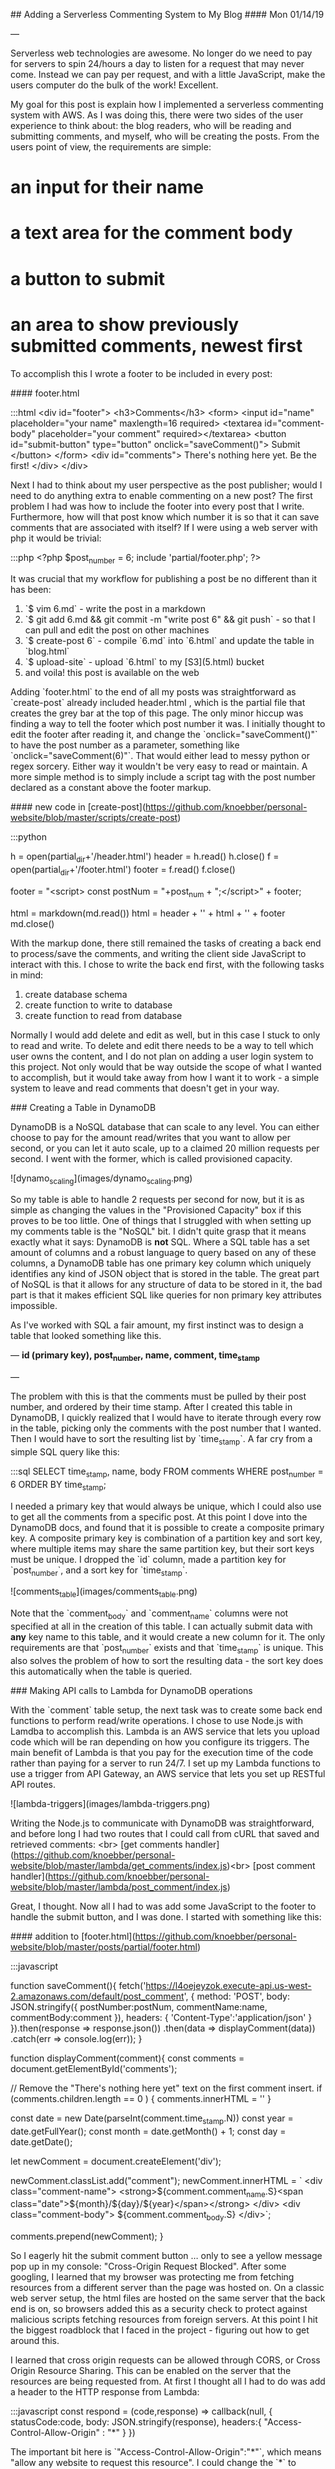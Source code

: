 ## Adding a Serverless Commenting System to My Blog
#### Mon 01/14/19

---

Serverless web technologies are awesome. No longer do we need to pay for servers to spin 24/hours a day to listen for a request
that may never come. Instead we can pay per request, and with a little JavaScript, make the users computer do the bulk of the work! Excellent.

My goal for this post is explain how I implemented a serverless commenting system with AWS. As I was doing this, there were two sides of the
user experience to think about: the blog readers, who will be reading and submitting comments, and myself, who will be creating the posts. From
the users point of view, the requirements are simple:

* an input for their name
* a text area for the comment body
* a button to submit
* an area to show previously submitted comments, newest first

To accomplish this I wrote a footer to be included in every post:

#### footer.html

    :::html
    <div id="footer">
      <h3>Comments</h3>
      <form>
        <input id="name" placeholder="your name" maxlength=16 required>
        <textarea id="comment-body" placeholder="your comment" required></textarea>
        <button id="submit-button" type="button" onclick="saveComment()"> Submit </button>
      </form>
      <div id="comments">
        There's nothing here yet. Be the first!
      </div>
    </div>

Next I had to think about my user perspective as the post publisher; would I need to do anything
extra to enable commenting on a new post? The first problem I had was how to include the footer into every post 
that I write. Furthermore, how will that post know which number it is so that it can save comments that
are associated with itself? If I were using a web server with php it would be trivial:

    :::php
    <?php
      $post_number = 6;
      include 'partial/footer.php';
    ?>

It was crucial that my workflow for publishing a post be no different than it has been:

1. `$ vim 6.md` - write the post in a markdown
2. `$ git add 6.md && git commit -m "write post 6" && git push` - so that I can pull and edit the post on other machines
3. `$ create-post 6` - compile `6.md` into `6.html` and update the table in `blog.html`
4. `$ upload-site` - upload `6.html` to my [S3](5.html) bucket
5. and voila! this post is available on the web

Adding `footer.html` to the end of all my posts was straightforward as `create-post` already included header.html
, which is the partial file that creates the grey bar at the top of this page. The only minor hiccup was 
finding a way to tell the footer which post number it was. I initially thought to edit the footer after reading 
it, and change the `onclick="saveComment()"` to have the post number as a parameter, something like 
`onclick="saveComment(6)"`. That would either lead to messy python or regex sorcery. Either way it wouldn't be 
very easy to read or maintain. A more simple method is to simply include a script tag with the post number 
declared as a constant above the footer markup.

#### new code in [create-post](https://github.com/knoebber/personal-website/blob/master/scripts/create-post)

    :::python
    # read header and footer
    h = open(partial_dir+'/header.html')
    header = h.read()
    h.close()
    f = open(partial_dir+'/footer.html')
    footer = f.read()
    f.close()

    # add a post number variable to the footer so it knows how to save comments
    footer = "<script> const postNum = "+post_num + ";</script>" + footer;

    # create post html from header, markdown, and footer
    html = markdown(md.read())
    html = header + '\n' + html + '\n' + footer
    md.close()

With the markup done, there still remained the tasks of creating a back end to process/save the comments,
and writing the client side JavaScript to interact with this. I chose to write the back end first, 
with the following tasks in mind:

1. create database schema
2. create function to write to database
3. create function to read from database

Normally I would add delete and edit as well, but in this case I stuck to only to read and write.
To delete and edit there needs to be a way to tell which user owns the content, and I do not plan on adding
a user login system to this project. Not only would that be way outside the scope of what I wanted to accomplish,
but it would take away from how I want it to work - a simple system to leave and read comments that doesn't
get in your way.

### Creating a Table in DynamoDB

DynamoDB is a NoSQL database that can scale to any level. You can either choose to pay for the amount
read/writes that you want to allow per second, or you can let it auto scale, up to a claimed 20 million
requests per second. I went with the former, which is called provisioned capacity.

![dynamo_scaling](images/dynamo_scaling.png)

So my table is able to handle 2 requests per second for now, but it is as simple as changing the values in
the "Provisioned Capacity" box if this proves to be too little. One of things that I struggled with when
setting up my comments table is the "NoSQL" bit. I didn't quite grasp that it means exactly what it says:
DynamoDB is *not* SQL. Where a SQL table has a set amount of columns and a robust language to query based on
any of these columns, a DynamoDB table has one primary key column which uniquely identifies any kind of JSON
object that is stored in the table.
The great part of NoSQL is that it allows for any structure of data to be stored in it, the bad part is that it
makes efficient SQL like queries for non primary key attributes impossible.

As I've worked with SQL a fair amount, my first instinct was to design a table that looked something like this.

---
**id (primary key), post_number, name, comment, time_stamp**

---

The problem with this is that the comments must be pulled by their post number, and ordered by their time stamp.
After I created this table in DynamoDB, I quickly realized that I would have to iterate through every row in 
the table, picking only the comments with the post number that I wanted.
Then I would have to sort the resulting list by `time_stamp`. A far cry from a simple SQL query like this:

    :::sql
    SELECT time_stamp, name, body FROM comments WHERE post_number = 6 ORDER BY time_stamp;

I needed a primary key that would always be unique, which I could also use to get all the comments from a
specific post. At this point I dove into the DynamoDB docs, and found that it is possible to create a
composite primary key. A composite primary key is combination of a partition key and sort key, where
multiple items may share the same partition key, but their sort keys must be unique. I dropped the `id` column,
made a partition key for `post_number`, and a sort key for `time_stamp`.

![comments_table](images/comments_table.png)

Note that the `comment_body` and `comment_name` columns were not specified at all in the creation of this table.
I can actually submit data with *any* key name to this table, and it would create a new column for it. The only
requirements are that `post_number` exists and that `time_stamp` is unique. This also solves the problem of how
to sort the resulting data - the sort key does this automatically when the table is queried.

### Making API calls to Lambda for DynamoDB operations

With the `comment` table setup, the next task was to create some back end functions to perform read/write 
operations. I chose to use Node.js with Lamdba to accomplish this. Lambda is an AWS service that lets you upload 
code which will be ran depending on how you configure its triggers. The main benefit of Lambda is that you pay 
for the execution time of the code rather than paying for a server to run 24/7. I set up my Lambda functions to 
use a trigger from API Gateway, an AWS service that lets you set up RESTful API routes.

![lambda-triggers](images/lambda-triggers.png)

Writing the Node.js to communicate with DynamoDB was straightforward, and before long I had two routes that I
could call from cURL that saved and retrieved comments: <br>
[get comments handler](https://github.com/knoebber/personal-website/blob/master/lambda/get_comments/index.js)<br>
[post comment handler](https://github.com/knoebber/personal-website/blob/master/lambda/post_comment/index.js)

Great, I thought. Now all I had to was add some JavaScript to the
footer to handle the submit button, and I was done. I started with something like this:

#### addition to [footer.html](https://github.com/knoebber/personal-website/blob/master/posts/partial/footer.html)

    :::javascript

    function saveComment(){
      fetch('https://l4oejeyzok.execute-api.us-west-2.amazonaws.com/default/post_comment', {
        method: 'POST',
        body: JSON.stringify({
          postNumber:postNum,
          commentName:name,
          commentBody:comment
        }),
        headers: {
          'Content-Type':'application/json'
        }
      }).then(response => response.json())
        .then(data     => displayComment(data))
        .catch(err     => console.log(err));
    }

    function displayComment(comment){
      const comments = document.getElementById('comments');

      // Remove the "There's nothing here yet" text on the first comment insert.
      if (comments.children.length == 0 ) {
        comments.innerHTML = ''
      }

      const date = new Date(parseInt(comment.time_stamp.N))
      const year = date.getFullYear();
      const month = date.getMonth() + 1;
      const day = date.getDate();

      let newComment = document.createElement('div');

      newComment.classList.add("comment");
      newComment.innerHTML = `
        <div class="comment-name">
           <strong>${comment.comment_name.S}<span class="date">${month}/${day}/${year}</span></strong>
        </div>
        <div class="comment-body">
          ${comment.comment_body.S}
        </div>`;

      comments.prepend(newComment);
    }

So I eagerly hit the submit comment button ... 
only to see a yellow message pop up in my console: "Cross-Origin Request Blocked". After some googling, I learned
that my browser was protecting me from fetching resources from a different server than the page was hosted on. On
a classic web server setup, the html files are hosted on the same server that the back end is on, so browsers
added this as a security check to protect against malicious scripts fetching resources from foreign servers.
At this point I hit the biggest roadblock that I faced in the project - figuring out how to get around this.

I learned that cross origin requests can be allowed through CORS, or Cross Origin Resource
Sharing. This can be enabled on the server that the resources are being requested from. At first I thought
all I had to do was add a header to the HTTP response from Lambda:

    :::javascript
    const respond = (code,response) => callback(null,
      {
        statusCode:code,
        body: JSON.stringify(response),
        headers:{
          "Access-Control-Allow-Origin" : "*"
        }
      })

The important bit here is `"Access-Control-Allow-Origin":"*"`, which means "allow any website to request
this resource". I could change the `*` to `nicolasknoebber.com`, but I test this often from localhost, so I chose
to leave it as the wild card. So with my new shiny Node.js code uploaded to Lambda, I hit the submit comment
button again, only to see the same notice show up. My first instinct was to test that the header was actually
being sent in the response, so I hit the end point with cURL's verbose option. It was indeed being sent back. 

I went back to the AWS docs, and eventually found [this article](https://docs.aws.amazon.com/apigateway/latest/developerguide/how-to-cors.html). 
Basically, in addition to the `Access-Control-Allow-Origin` header, I would need to create another method
in API Gateway, a so called "Preflight" check. Luckily, API Gateway automates this process.

![API-gateway-CORS](images/api-gateway-cors.png)

So when a script in one of my blog posts makes an API call to AWS, it will first send an OPTIONS request,
which API Gateway will respond back and say OK, this CORS request can go through. After receiving this reply,
the actual POST request will be sent out that saves the comment.

### Finishing up

The rest of the project came together quickly once I was able to contact Lambda from JavaScript embedded in the 
footer. I made another `fetch` call to get all the comments for the post using the `/get_comments` API route 
with the `postNum` constant as its parameter. Next I added some CSS to the comments so that they float in
rather than appearing suddenly. I also added some preventative measures to protect
against the user spamming the API. While I could of used Captcha, I would rather say no to having my
readers train Googles AI. Instead I went with preventing the same comment from being submitted twice by
creating a set of all the current comments on the page , and checking if the new comment exists on submission. On
top of this I disabled the submit button while a create request is still asynchronously processing (because
I know how we love to keep clicking a button when it doesn't work instantly).

More importantly I have auto scaling set to off in my AWS services, so if my API does get flooded, I won't have
to pay for it. I would like to build an email notification system so I know when a new comment is made, 
which would let me moderate more easily.
